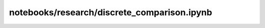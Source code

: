 notebooks/research/discrete_comparison.ipynb
============================================

.. notebook:: notebooks/research/discrete_comparison.ipynb
